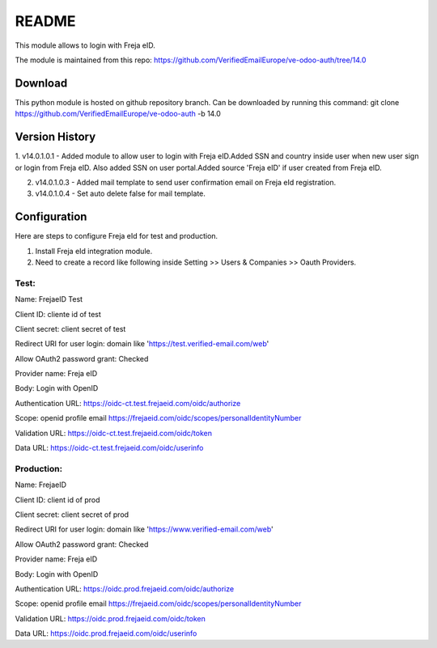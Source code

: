 README
======

This module allows to login with Freja eID.

The module is maintained from this repo:
https://github.com/VerifiedEmailEurope/ve-odoo-auth/tree/14.0

Download
--------

This python module is hosted on github repository branch. Can be downloaded by running this command:
git clone https://github.com/VerifiedEmailEurope/ve-odoo-auth -b 14.0

Version History
---------------
1. v14.0.1.0.1 - Added module to allow user to login with Freja eID.Added SSN and country inside user when
new user sign or login from Freja eID. Also added SSN on user portal.Added source 'Freja eID' if user created from
Freja eID.

2. v14.0.1.0.3 - Added mail template to send user confirmation email on Freja eId registration.

3. v14.0.1.0.4 - Set auto delete false for mail template.


Configuration
-------------

Here are steps to configure Freja eId for test and production.

1. Install Freja eId integration module.

2. Need to create a record like following inside Setting >> Users & Companies >> Oauth Providers.

Test:
______

Name: FrejaeID Test

Client ID: cliente id of test

Client secret: client secret of test

Redirect URI for user login: domain like 'https://test.verified-email.com/web'

Allow OAuth2 password grant: Checked

Provider name: Freja eID

Body: Login with OpenID

Authentication URL: https://oidc-ct.test.frejaeid.com/oidc/authorize

Scope: openid profile email https://frejaeid.com/oidc/scopes/personalIdentityNumber

Validation URL: https://oidc-ct.test.frejaeid.com/oidc/token

Data URL: https://oidc-ct.test.frejaeid.com/oidc/userinfo



Production:
____________

Name: FrejaeID

Client ID: client id of prod

Client secret: client secret of prod

Redirect URI for user login: domain like 'https://www.verified-email.com/web'

Allow OAuth2 password grant: Checked

Provider name: Freja eID

Body: Login with OpenID

Authentication URL: https://oidc.prod.frejaeid.com/oidc/authorize

Scope: openid profile email https://frejaeid.com/oidc/scopes/personalIdentityNumber

Validation URL: https://oidc.prod.frejaeid.com/oidc/token

Data URL: https://oidc.prod.frejaeid.com/oidc/userinfo

